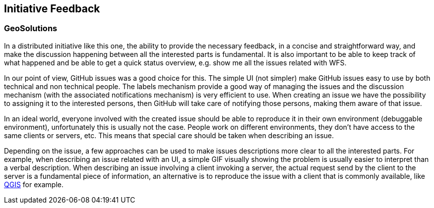 [[InitiativeFeedback]]
== Initiative Feedback

=== GeoSolutions
In a distributed initiative like this one, the ability to provide the necessary feedback, in a concise and straightforward way, and make the discussion happening between all the interested parts is fundamental. It is also important to be able to keep track of what happened and be able to get a quick status overview, e.g. show me all the issues related with WFS.

In our point of view, GitHub issues was a good choice for this. The simple UI (not simpler) make GitHub issues easy to use by both technical and non technical people. The labels mechanism provide a good way of managing the issues and the discussion mechanism (with the associated notifications mechanism) is very efficient to use.
When creating an issue we have the possibility to assigning it to the interested persons, then GitHub will take care of notifying those persons, making them aware of that issue.

In an ideal world, everyone involved with the created issue should be able to reproduce it in their own environment (debuggable environment), unfortunately this is usually not the case. People work on different environments, they don’t have access to the same clients or servers, etc. This means that special care should be taken when describing an issue.

Depending on the issue, a few approaches can be used to make issues descriptions more clear to all the interested parts. For example, when describing an issue related with an UI, a simple GIF visually showing the problem is usually easier to interpret than a verbal description. When describing an issue involving a client invoking a server, the actual request send by the client to the server is a fundamental piece of information, an alternative is to reproduce the issue with a client that is commonly available, like https://qgis.org/en/site/[QGIS] for example.
